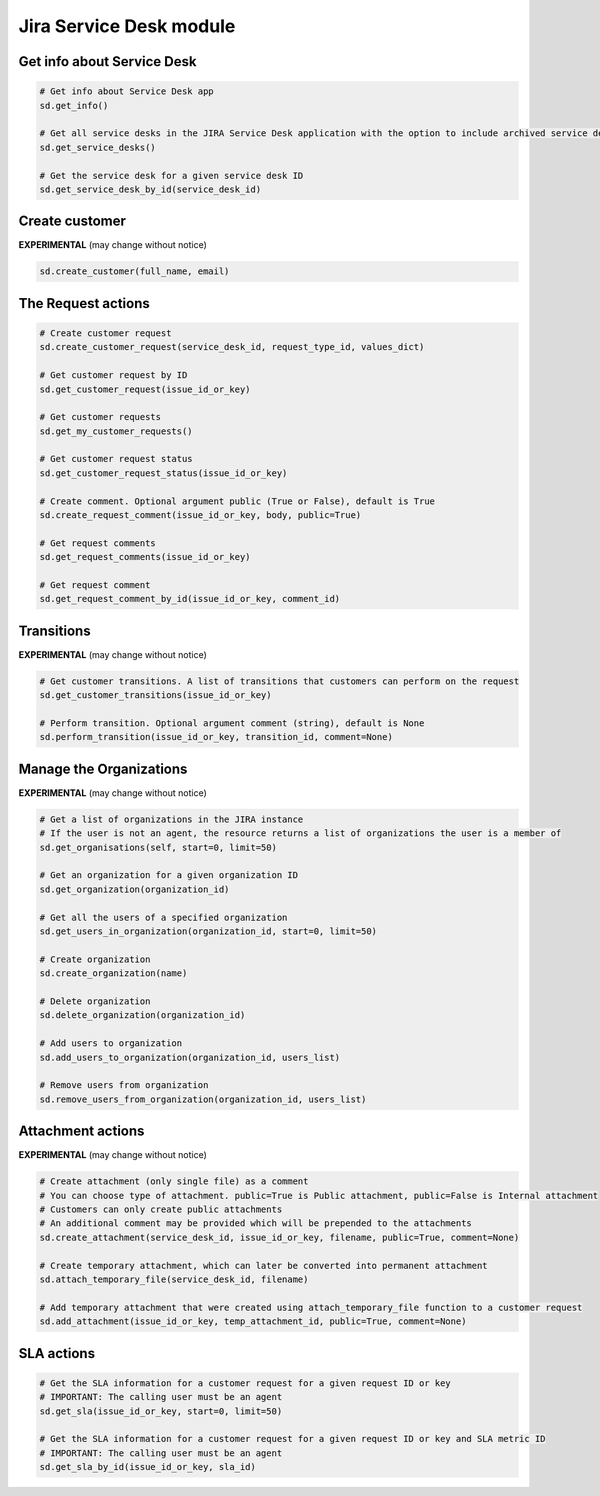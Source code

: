 Jira Service Desk module
========================

Get info about Service Desk
---------------------------

.. code-block:: python

    # Get info about Service Desk app
    sd.get_info()

    # Get all service desks in the JIRA Service Desk application with the option to include archived service desks
    sd.get_service_desks()

    # Get the service desk for a given service desk ID
    sd.get_service_desk_by_id(service_desk_id)

Create customer
---------------

**EXPERIMENTAL** (may change without notice)

.. code-block:: python

    sd.create_customer(full_name, email)

The Request actions
-------------------

.. code-block:: python

    # Create customer request
    sd.create_customer_request(service_desk_id, request_type_id, values_dict)

    # Get customer request by ID
    sd.get_customer_request(issue_id_or_key)

    # Get customer requests
    sd.get_my_customer_requests()

    # Get customer request status
    sd.get_customer_request_status(issue_id_or_key)

    # Create comment. Optional argument public (True or False), default is True
    sd.create_request_comment(issue_id_or_key, body, public=True)

    # Get request comments
    sd.get_request_comments(issue_id_or_key)

    # Get request comment
    sd.get_request_comment_by_id(issue_id_or_key, comment_id)

Transitions
-----------

**EXPERIMENTAL** (may change without notice)

.. code-block:: python

    # Get customer transitions. A list of transitions that customers can perform on the request
    sd.get_customer_transitions(issue_id_or_key)

    # Perform transition. Optional argument comment (string), default is None
    sd.perform_transition(issue_id_or_key, transition_id, comment=None)

Manage the Organizations
------------------------

**EXPERIMENTAL** (may change without notice)

.. code-block:: python

    # Get a list of organizations in the JIRA instance
    # If the user is not an agent, the resource returns a list of organizations the user is a member of
    sd.get_organisations(self, start=0, limit=50)

    # Get an organization for a given organization ID
    sd.get_organization(organization_id)

    # Get all the users of a specified organization
    sd.get_users_in_organization(organization_id, start=0, limit=50)

    # Create organization
    sd.create_organization(name)

    # Delete organization
    sd.delete_organization(organization_id)

    # Add users to organization
    sd.add_users_to_organization(organization_id, users_list)

    # Remove users from organization
    sd.remove_users_from_organization(organization_id, users_list)

Attachment actions
------------------

**EXPERIMENTAL** (may change without notice)

.. code-block:: python

    # Create attachment (only single file) as a comment
    # You can choose type of attachment. public=True is Public attachment, public=False is Internal attachment
    # Customers can only create public attachments
    # An additional comment may be provided which will be prepended to the attachments
    sd.create_attachment(service_desk_id, issue_id_or_key, filename, public=True, comment=None)

    # Create temporary attachment, which can later be converted into permanent attachment
    sd.attach_temporary_file(service_desk_id, filename)

    # Add temporary attachment that were created using attach_temporary_file function to a customer request
    sd.add_attachment(issue_id_or_key, temp_attachment_id, public=True, comment=None)

SLA actions
-----------

.. code-block:: python

    # Get the SLA information for a customer request for a given request ID or key
    # IMPORTANT: The calling user must be an agent
    sd.get_sla(issue_id_or_key, start=0, limit=50)

    # Get the SLA information for a customer request for a given request ID or key and SLA metric ID
    # IMPORTANT: The calling user must be an agent
    sd.get_sla_by_id(issue_id_or_key, sla_id)

